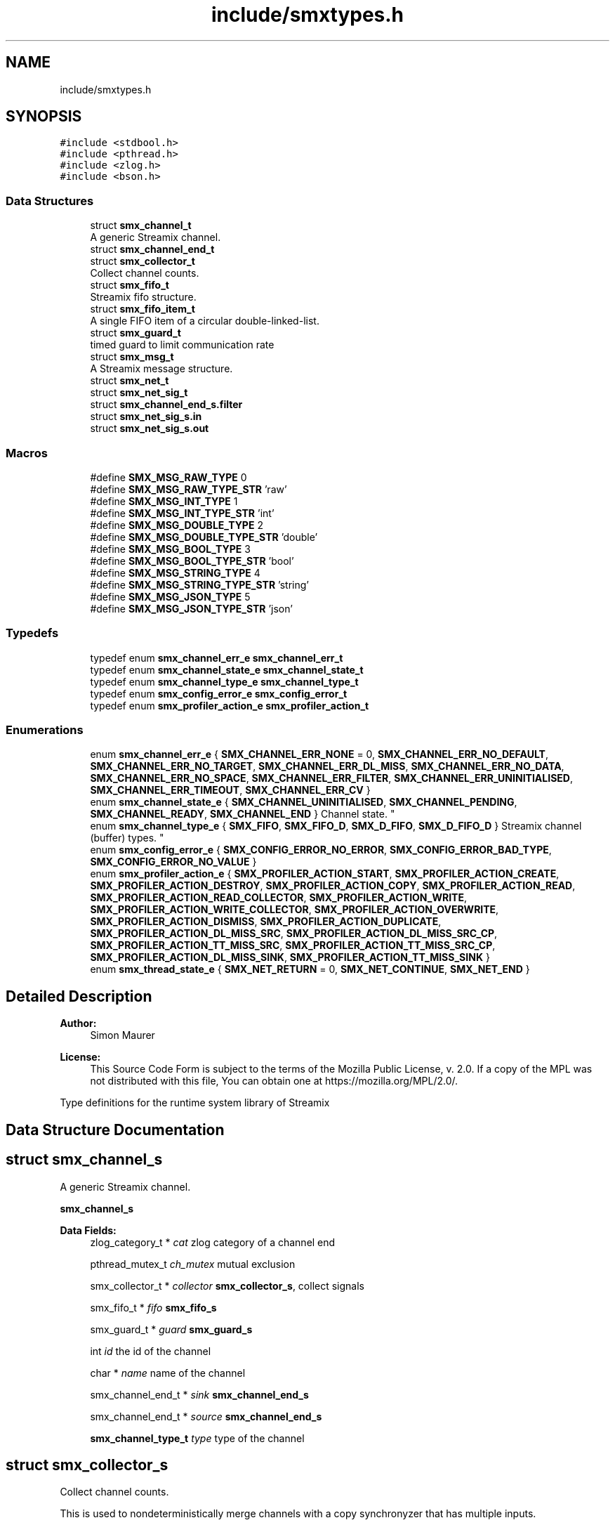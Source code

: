 .TH "include/smxtypes.h" 3 "Tue Jul 14 2020" "Version v0.5.6" "libsmxrts" \" -*- nroff -*-
.ad l
.nh
.SH NAME
include/smxtypes.h
.SH SYNOPSIS
.br
.PP
\fC#include <stdbool\&.h>\fP
.br
\fC#include <pthread\&.h>\fP
.br
\fC#include <zlog\&.h>\fP
.br
\fC#include <bson\&.h>\fP
.br

.SS "Data Structures"

.in +1c
.ti -1c
.RI "struct \fBsmx_channel_t\fP"
.br
.RI "A generic Streamix channel\&. "
.ti -1c
.RI "struct \fBsmx_channel_end_t\fP"
.br
.ti -1c
.RI "struct \fBsmx_collector_t\fP"
.br
.RI "Collect channel counts\&. "
.ti -1c
.RI "struct \fBsmx_fifo_t\fP"
.br
.RI "Streamix fifo structure\&. "
.ti -1c
.RI "struct \fBsmx_fifo_item_t\fP"
.br
.RI "A single FIFO item of a circular double-linked-list\&. "
.ti -1c
.RI "struct \fBsmx_guard_t\fP"
.br
.RI "timed guard to limit communication rate "
.ti -1c
.RI "struct \fBsmx_msg_t\fP"
.br
.RI "A Streamix message structure\&. "
.ti -1c
.RI "struct \fBsmx_net_t\fP"
.br
.ti -1c
.RI "struct \fBsmx_net_sig_t\fP"
.br
.ti -1c
.RI "struct \fBsmx_channel_end_s\&.filter\fP"
.br
.ti -1c
.RI "struct \fBsmx_net_sig_s\&.in\fP"
.br
.ti -1c
.RI "struct \fBsmx_net_sig_s\&.out\fP"
.br
.in -1c
.SS "Macros"

.in +1c
.ti -1c
.RI "#define \fBSMX_MSG_RAW_TYPE\fP   0"
.br
.ti -1c
.RI "#define \fBSMX_MSG_RAW_TYPE_STR\fP   'raw'"
.br
.ti -1c
.RI "#define \fBSMX_MSG_INT_TYPE\fP   1"
.br
.ti -1c
.RI "#define \fBSMX_MSG_INT_TYPE_STR\fP   'int'"
.br
.ti -1c
.RI "#define \fBSMX_MSG_DOUBLE_TYPE\fP   2"
.br
.ti -1c
.RI "#define \fBSMX_MSG_DOUBLE_TYPE_STR\fP   'double'"
.br
.ti -1c
.RI "#define \fBSMX_MSG_BOOL_TYPE\fP   3"
.br
.ti -1c
.RI "#define \fBSMX_MSG_BOOL_TYPE_STR\fP   'bool'"
.br
.ti -1c
.RI "#define \fBSMX_MSG_STRING_TYPE\fP   4"
.br
.ti -1c
.RI "#define \fBSMX_MSG_STRING_TYPE_STR\fP   'string'"
.br
.ti -1c
.RI "#define \fBSMX_MSG_JSON_TYPE\fP   5"
.br
.ti -1c
.RI "#define \fBSMX_MSG_JSON_TYPE_STR\fP   'json'"
.br
.in -1c
.SS "Typedefs"

.in +1c
.ti -1c
.RI "typedef enum \fBsmx_channel_err_e\fP \fBsmx_channel_err_t\fP"
.br
.ti -1c
.RI "typedef enum \fBsmx_channel_state_e\fP \fBsmx_channel_state_t\fP"
.br
.ti -1c
.RI "typedef enum \fBsmx_channel_type_e\fP \fBsmx_channel_type_t\fP"
.br
.ti -1c
.RI "typedef enum \fBsmx_config_error_e\fP \fBsmx_config_error_t\fP"
.br
.ti -1c
.RI "typedef enum \fBsmx_profiler_action_e\fP \fBsmx_profiler_action_t\fP"
.br
.in -1c
.SS "Enumerations"

.in +1c
.ti -1c
.RI "enum \fBsmx_channel_err_e\fP { \fBSMX_CHANNEL_ERR_NONE\fP = 0, \fBSMX_CHANNEL_ERR_NO_DEFAULT\fP, \fBSMX_CHANNEL_ERR_NO_TARGET\fP, \fBSMX_CHANNEL_ERR_DL_MISS\fP, \fBSMX_CHANNEL_ERR_NO_DATA\fP, \fBSMX_CHANNEL_ERR_NO_SPACE\fP, \fBSMX_CHANNEL_ERR_FILTER\fP, \fBSMX_CHANNEL_ERR_UNINITIALISED\fP, \fBSMX_CHANNEL_ERR_TIMEOUT\fP, \fBSMX_CHANNEL_ERR_CV\fP }"
.br
.ti -1c
.RI "enum \fBsmx_channel_state_e\fP { \fBSMX_CHANNEL_UNINITIALISED\fP, \fBSMX_CHANNEL_PENDING\fP, \fBSMX_CHANNEL_READY\fP, \fBSMX_CHANNEL_END\fP }
.RI "Channel state\&. ""
.br
.ti -1c
.RI "enum \fBsmx_channel_type_e\fP { \fBSMX_FIFO\fP, \fBSMX_FIFO_D\fP, \fBSMX_D_FIFO\fP, \fBSMX_D_FIFO_D\fP }
.RI "Streamix channel (buffer) types\&. ""
.br
.ti -1c
.RI "enum \fBsmx_config_error_e\fP { \fBSMX_CONFIG_ERROR_NO_ERROR\fP, \fBSMX_CONFIG_ERROR_BAD_TYPE\fP, \fBSMX_CONFIG_ERROR_NO_VALUE\fP }"
.br
.ti -1c
.RI "enum \fBsmx_profiler_action_e\fP { \fBSMX_PROFILER_ACTION_START\fP, \fBSMX_PROFILER_ACTION_CREATE\fP, \fBSMX_PROFILER_ACTION_DESTROY\fP, \fBSMX_PROFILER_ACTION_COPY\fP, \fBSMX_PROFILER_ACTION_READ\fP, \fBSMX_PROFILER_ACTION_READ_COLLECTOR\fP, \fBSMX_PROFILER_ACTION_WRITE\fP, \fBSMX_PROFILER_ACTION_WRITE_COLLECTOR\fP, \fBSMX_PROFILER_ACTION_OVERWRITE\fP, \fBSMX_PROFILER_ACTION_DISMISS\fP, \fBSMX_PROFILER_ACTION_DUPLICATE\fP, \fBSMX_PROFILER_ACTION_DL_MISS_SRC\fP, \fBSMX_PROFILER_ACTION_DL_MISS_SRC_CP\fP, \fBSMX_PROFILER_ACTION_TT_MISS_SRC\fP, \fBSMX_PROFILER_ACTION_TT_MISS_SRC_CP\fP, \fBSMX_PROFILER_ACTION_DL_MISS_SINK\fP, \fBSMX_PROFILER_ACTION_TT_MISS_SINK\fP }"
.br
.ti -1c
.RI "enum \fBsmx_thread_state_e\fP { \fBSMX_NET_RETURN\fP = 0, \fBSMX_NET_CONTINUE\fP, \fBSMX_NET_END\fP }"
.br
.in -1c
.SH "Detailed Description"
.PP 

.PP
\fBAuthor:\fP
.RS 4
Simon Maurer 
.RE
.PP
\fBLicense:\fP
.RS 4
This Source Code Form is subject to the terms of the Mozilla Public License, v\&. 2\&.0\&. If a copy of the MPL was not distributed with this file, You can obtain one at https://mozilla.org/MPL/2.0/\&.
.RE
.PP
Type definitions for the runtime system library of Streamix 
.SH "Data Structure Documentation"
.PP 
.SH "struct smx_channel_s"
.PP 
A generic Streamix channel\&. 

\fBsmx_channel_s\fP 
.PP
\fBData Fields:\fP
.RS 4
zlog_category_t * \fIcat\fP zlog category of a channel end 
.br
.PP
pthread_mutex_t \fIch_mutex\fP mutual exclusion 
.br
.PP
smx_collector_t * \fIcollector\fP \fBsmx_collector_s\fP, collect signals 
.br
.PP
smx_fifo_t * \fIfifo\fP \fBsmx_fifo_s\fP 
.br
.PP
smx_guard_t * \fIguard\fP \fBsmx_guard_s\fP 
.br
.PP
int \fIid\fP the id of the channel 
.br
.PP
char * \fIname\fP name of the channel 
.br
.PP
smx_channel_end_t * \fIsink\fP \fBsmx_channel_end_s\fP 
.br
.PP
smx_channel_end_t * \fIsource\fP \fBsmx_channel_end_s\fP 
.br
.PP
\fBsmx_channel_type_t\fP \fItype\fP type of the channel 
.br
.PP
.RE
.PP
.SH "struct smx_collector_s"
.PP 
Collect channel counts\&. 

This is used to nondeterministically merge channels with a copy synchronyzer that has multiple inputs\&.
.PP
\fBsmx_collector_s\fP 
.PP
\fBData Fields:\fP
.RS 4
pthread_cond_t \fIcol_cv\fP conditional variable to trigger box 
.br
.PP
pthread_mutex_t \fIcol_mutex\fP mutual exclusion 
.br
.PP
int \fIcount\fP collection of channel counts 
.br
.PP
\fBsmx_channel_state_t\fP \fIstate\fP state of the channel 
.br
.PP
.RE
.PP
.SH "struct smx_fifo_s"
.PP 
Streamix fifo structure\&. 

The fifo structure is blocking on write if all buffers are occupied and blocking on read if all buffer spaces are empty\&. The blocking pattern can be changed by decoupling either the input, the output or both\&.
.PP
\fBsmx_fifo_s\fP 
.PP
\fBData Fields:\fP
.RS 4
smx_msg_t * \fIbackup\fP \fBsmx_msg_s\fP, msg space for decoupling 
.br
.PP
int \fIcopy\fP counts number of copy operations 
.br
.PP
int \fIcount\fP counts occupied space 
.br
.PP
smx_fifo_item_t * \fIhead\fP pointer to the heda of the FIFO 
.br
.PP
int \fIlength\fP size of the FIFO 
.br
.PP
int \fIoverwrite\fP counts number of overwrite operations 
.br
.PP
smx_fifo_item_t * \fItail\fP pointer to the tail of the FIFO 
.br
.PP
.RE
.PP
.SH "struct smx_fifo_item_s"
.PP 
A single FIFO item of a circular double-linked-list\&. 

\fBsmx_fifo_item_s\fP 
.PP
\fBData Fields:\fP
.RS 4
smx_msg_t * \fImsg\fP \fBsmx_msg_s\fP 
.br
.PP
smx_fifo_item_t * \fInext\fP pointer to the next item 
.br
.PP
smx_fifo_item_t * \fIprev\fP pointer to the previous item 
.br
.PP
.RE
.PP
.SH "struct smx_guard_s"
.PP 
timed guard to limit communication rate 

\fBsmx_guard_s\fP 
.PP
\fBData Fields:\fP
.RS 4
int \fIfd\fP file descriptor pointing to timer 
.br
.PP
struct timespec \fIiat\fP minumum inter-arrival-time 
.br
.PP
.RE
.PP
.SH "struct smx_net_s"
.PP 
Common fields of a streamix net\&.
.PP
\fBsmx_net_s\fP 
.PP
\fBData Fields:\fP
.RS 4
void * \fIattr\fP custom attributes of special nets 
.br
.PP
zlog_category_t * \fIcat\fP the log category 
.br
.PP
void * \fIconf\fP pointer to the net configuration 
.br
.PP
const char * \fIconf_port_name\fP port name on which to receive the dynamic configuration 
.br
.PP
int \fIconf_port_timeout\fP read timeout on dynamic conf port in milliseconds 
.br
.PP
unsigned long \fIcount\fP loop counter 
.br
.PP
bson_t * \fIdyn_conf\fP pointer to the dynamic configuration 
.br
.PP
struct timespec \fIend_wall\fP end time of a net (befoer cleanup) 
.br
.PP
bool \fIhas_profiler\fP is profiler enabled? 
.br
.PP
bool \fIhas_type_filter\fP is type filter enabled? 
.br
.PP
unsigned int \fIid\fP a unique net id 
.br
.PP
char * \fIimpl\fP the name of the box implementation 
.br
.PP
pthread_barrier_t * \fIinit_done\fP pointer to the init sync barrier 
.br
.PP
char * \fIname\fP the name of the net 
.br
.PP
int \fIpriority\fP the thread priority of the net\&. 0 means ET, >0 means TT 
.br
.PP
smx_net_sig_t * \fIsig\fP the net port signature 
.br
.PP
struct timespec \fIstart_wall\fP start time of a net (after init) 
.br
.PP
bson_t * \fIstatic_conf\fP pointer to the static configuration 
.br
.PP
.RE
.PP
.SH "struct smx_net_sig_s"
.PP 
The signature of a net
.PP
\fBsmx_net_sig_s\fP 
.PP
\fBData Fields:\fP
.RS 4
struct \fBsmx_net_sig_s\fP \fIin\fP input channels 
.br
.PP
struct \fBsmx_net_sig_s\fP \fIout\fP output channels 
.br
.PP
.RE
.PP
.SH "struct smx_channel_end_s\&.filter"
.PP 
\fBData Fields:\fP
.RS 4
int \fIcount\fP 
.br
.PP
char ** \fIitems\fP 
.br
.PP
.RE
.PP
.SH "struct smx_net_sig_s\&.in"
.PP 
\fBData Fields:\fP
.RS 4
int \fIcount\fP the number of connected input ports 
.br
.PP
int \fIlen\fP the number of input ports 
.br
.PP
smx_channel_t ** \fIports\fP an array of channel pointers 
.br
.PP
.RE
.PP
.SH "struct smx_net_sig_s\&.out"
.PP 
\fBData Fields:\fP
.RS 4
int \fIcount\fP the number of connected output ports 
.br
.PP
int \fIlen\fP the number of output ports 
.br
.PP
smx_channel_t ** \fIports\fP an array of channel pointers 
.br
.PP
.RE
.PP
.SH "Typedef Documentation"
.PP 
.SS "typedef enum \fBsmx_channel_err_e\fP \fBsmx_channel_err_t\fP"
The streamix channel error type\&. Refer to the error enumeration definition for more details \fBsmx_channel_err_e\fP\&. 
.SS "typedef enum \fBsmx_channel_state_e\fP \fBsmx_channel_state_t\fP"
\fBsmx_channel_state_e\fP 
.SS "typedef enum \fBsmx_channel_type_e\fP \fBsmx_channel_type_t\fP"
\fBsmx_channel_type_e\fP 
.SS "typedef enum \fBsmx_config_error_e\fP \fBsmx_config_error_t\fP"
\fBsmx_config_error_e\fP 
.SS "typedef enum \fBsmx_profiler_action_e\fP \fBsmx_profiler_action_t\fP"
\fBsmx_profiler_action_e\fP 
.SH "Enumeration Type Documentation"
.PP 
.SS "enum \fBsmx_channel_err_e\fP"
The error state of a channel end 
.PP
\fBEnumerator\fP
.in +1c
.TP
\fB\fISMX_CHANNEL_ERR_NONE \fP\fP
no error 
.TP
\fB\fISMX_CHANNEL_ERR_NO_DEFAULT \fP\fP
no default message for decoupled read 
.TP
\fB\fISMX_CHANNEL_ERR_NO_TARGET \fP\fP
connecting net has terminated 
.TP
\fB\fISMX_CHANNEL_ERR_DL_MISS \fP\fP
connecting net missed its deadline 
.TP
\fB\fISMX_CHANNEL_ERR_NO_DATA \fP\fP
unexpectedly, the channel has no data 
.TP
\fB\fISMX_CHANNEL_ERR_NO_SPACE \fP\fP
unexpectedly, the channel has no space 
.TP
\fB\fISMX_CHANNEL_ERR_FILTER \fP\fP
the msg type does not match the filter 
.TP
\fB\fISMX_CHANNEL_ERR_UNINITIALISED \fP\fP
the channel was never initialised 
.TP
\fB\fISMX_CHANNEL_ERR_TIMEOUT \fP\fP
the channel operation timed out 
.TP
\fB\fISMX_CHANNEL_ERR_CV \fP\fP
the conditional variable lock failed 
.SS "enum \fBsmx_channel_state_e\fP"

.PP
Channel state\&. This allows to indicate wheter a producer connected to the channel has terminated and wheter data is available to read\&. The second point is important in combination with copy synchronizers\&. 
.PP
\fBEnumerator\fP
.in +1c
.TP
\fB\fISMX_CHANNEL_UNINITIALISED \fP\fP
decoupled channel was never written to 
.TP
\fB\fISMX_CHANNEL_PENDING \fP\fP
channel is waiting for a signal 
.TP
\fB\fISMX_CHANNEL_READY \fP\fP
channel is ready to read from 
.TP
\fB\fISMX_CHANNEL_END \fP\fP
net connected to channel end has terminated 
.SS "enum \fBsmx_channel_type_e\fP"

.PP
Streamix channel (buffer) types\&. 
.PP
\fBEnumerator\fP
.in +1c
.TP
\fB\fISMX_FIFO \fP\fP
a simple FIFO 
.TP
\fB\fISMX_FIFO_D \fP\fP
a FIFO with decoupled output 
.TP
\fB\fISMX_D_FIFO \fP\fP
a FIFO with decoupled input 
.TP
\fB\fISMX_D_FIFO_D \fP\fP
a FIFO with decoupled input and output 
.SS "enum \fBsmx_config_error_e\fP"
The list of config read errors\&. 
.PP
\fBEnumerator\fP
.in +1c
.TP
\fB\fISMX_CONFIG_ERROR_NO_ERROR \fP\fP
No error 
.TP
\fB\fISMX_CONFIG_ERROR_BAD_TYPE \fP\fP
The item exists but the type does not match 
.TP
\fB\fISMX_CONFIG_ERROR_NO_VALUE \fP\fP
The item does not exist 
.SS "enum \fBsmx_profiler_action_e\fP"
The different actions a profiler can log\&. 
.PP
\fBEnumerator\fP
.in +1c
.TP
\fB\fISMX_PROFILER_ACTION_START \fP\fP
start a net\&. 
.TP
\fB\fISMX_PROFILER_ACTION_CREATE \fP\fP
create a msg, channel, or net\&. 
.TP
\fB\fISMX_PROFILER_ACTION_DESTROY \fP\fP
destroy a msg, channel, or net\&. 
.TP
\fB\fISMX_PROFILER_ACTION_COPY \fP\fP
copy a message\&. 
.TP
\fB\fISMX_PROFILER_ACTION_READ \fP\fP
read from a channel\&. 
.TP
\fB\fISMX_PROFILER_ACTION_READ_COLLECTOR \fP\fP
read from a collector\&. 
.TP
\fB\fISMX_PROFILER_ACTION_WRITE \fP\fP
write to a channel\&. 
.TP
\fB\fISMX_PROFILER_ACTION_WRITE_COLLECTOR \fP\fP
write to a collector\&. 
.TP
\fB\fISMX_PROFILER_ACTION_OVERWRITE \fP\fP
overwrite a message in a channel\&. 
.TP
\fB\fISMX_PROFILER_ACTION_DISMISS \fP\fP
dismiss a message in a channel\&. 
.TP
\fB\fISMX_PROFILER_ACTION_DUPLICATE \fP\fP
duplicate a message in a channel\&. 
.TP
\fB\fISMX_PROFILER_ACTION_DL_MISS_SRC \fP\fP
rt producer missed a deadline\&. 
.TP
\fB\fISMX_PROFILER_ACTION_DL_MISS_SRC_CP \fP\fP
rt producer missed a deadline, msg duplicated\&. 
.TP
\fB\fISMX_PROFILER_ACTION_TT_MISS_SRC \fP\fP
non-rt producer missed a tt interval\&. 
.TP
\fB\fISMX_PROFILER_ACTION_TT_MISS_SRC_CP \fP\fP
non-rt producer missed a tt interval, msg duplicated\&. 
.TP
\fB\fISMX_PROFILER_ACTION_DL_MISS_SINK \fP\fP
rt consumer missed a deadline\&. 
.TP
\fB\fISMX_PROFILER_ACTION_TT_MISS_SINK \fP\fP
non-rt consumer missed a tt interval\&. 
.SS "enum \fBsmx_thread_state_e\fP"
Constants to indicate wheter a thread should terminate or continue\&. Use one of these values to return from the main box implemenation funtion\&. 
.PP
\fBEnumerator\fP
.in +1c
.TP
\fB\fISMX_NET_RETURN \fP\fP
decide automatically wheather to end or go on 
.TP
\fB\fISMX_NET_CONTINUE \fP\fP
continue to call the box implementation fct 
.TP
\fB\fISMX_NET_END \fP\fP
end thread 
.SH "Author"
.PP 
Generated automatically by Doxygen for libsmxrts from the source code\&.
